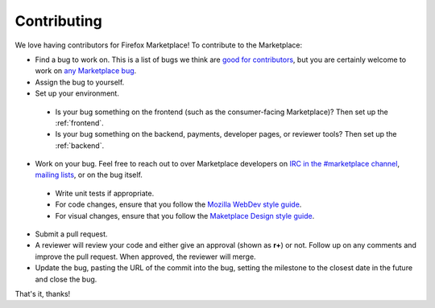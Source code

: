 Contributing
============

We love having contributors for Firefox Marketplace! To contribute to the
Marketplace:

* Find a bug to work on. This is a list of bugs we think are `good for contributors <https://bugzilla.mozilla.org/buglist.cgi?resolution=---&status_whiteboard_type=allwordssubstr&status_whiteboard=good%20first%20bug&product=Marketplace>`_, but you are certainly welcome to work on `any Marketplace bug <https://bugzilla.mozilla.org/buglist.cgi?list_id=11080373&query_based_on=mkt-contribute&query_format=advanced&bug_status=UNCONFIRMED&bug_status=NEW&bug_status=ASSIGNED&bug_status=REOPENED&product=Marketplace&known_name=mkt-contribute>`_.

* Assign the bug to yourself.

* Set up your environment.
 * Is your bug something on the frontend (such as the consumer-facing Marketplace)?
   Then set up the :ref:`frontend`.
 * Is your bug something on the backend, payments, developer pages, or reviewer tools?
   Then set up the :ref:`backend`.

* Work on your bug. Feel free to reach out to over Marketplace developers on `IRC in the #marketplace channel <https://wiki.mozilla.org/IRC>`_, `mailing lists <https://lists.mozilla.org/listinfo/dev-marketplace>`_, or on the bug itself.
 * Write unit tests if appropriate.
 * For code changes, ensure that you follow the `Mozilla WebDev style guide <http://mozweb.readthedocs.org/en/latest/>`_.
 * For visual changes, ensure that you follow the `Maketplace Design style guide <http://marketplaceux.github.io/marketplace-style-guides/>`_.

* Submit a pull request.

* A reviewer will review your code and either give an approval (shown as **r+**) or not. Follow up on any comments and improve the pull request. When approved, the reviewer will merge.

* Update the bug, pasting the URL of the commit into the bug, setting the milestone to the closest date in the future and close the bug.

That's it, thanks!
